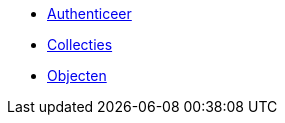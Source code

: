 ifdef::env-github,env-browser[:relfilesuffix: .adoc]
ifdef::env-github,env-browser[:relfileprefix: pages/]

* xref:authenticeer.adoc[Authenticeer]
* xref:collecties.adoc[Collecties]
* xref:objecten.adoc[Objecten]
